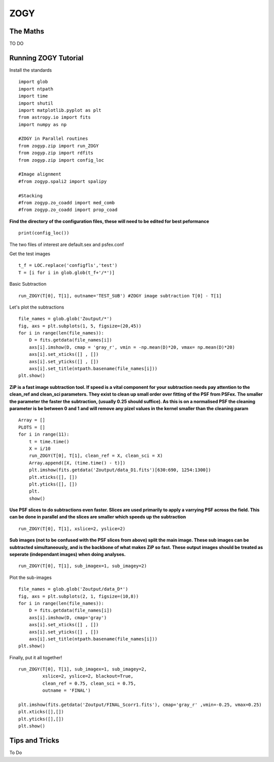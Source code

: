ZOGY
====

The Maths
---------

TO DO

Running ZOGY Tutorial
---------------------

Install the standards ::
    
        import glob
        import ntpath
        import time
        import shutil 
        import matplotlib.pyplot as plt
        from astropy.io import fits
        import numpy as np

        #ZOGY in Parallel routines
        from zogyp.zip import run_ZOGY
        from zogyp.zip import rdfits
        from zogyp.zip import config_loc

        #Image alignment
        #from zogyp.spali2 import spalipy

        #Stacking
        #from zogyp.zo_coadd import med_comb
        #from zogyp.zo_coadd import prop_coad
      
**Find the directory of the configuration files, these will need to be edited for best peformance** ::

       print(config_loc())
The two files of interest are default.sex and psfex.conf

Get the test images :: 

    t_f = LOC.replace('configfls','test')
    T = [i for i in glob.glob(t_f+'/*')]
    
Basic Subtraction :: 

   run_ZOGY(T[0], T[1], outname='TEST_SUB') #ZOGY image subtraction T[0] - T[1]
   
Let's plot the subtractions ::

   file_names = glob.glob('Zoutput/*')
   fig, axs = plt.subplots(1, 5, figsize=(20,45))
   for i in range(len(file_names)):
       D = fits.getdata(file_names[i])
       axs[i].imshow(D, cmap = 'gray_r', vmin = -np.mean(D)*20, vmax= np.mean(D)*20)
       axs[i].set_xticks([] , [])
       axs[i].set_yticks([] , [])
       axs[i].set_title(ntpath.basename(file_names[i]))
   plt.show()
   
.. figure::
   Plot.PNG

**ZiP is a fast image subtraction tool. If speed is a vital component for your subtraction needs pay attention to the clean_ref and clean_sci parameters. They exist to clean up small order over fitting of the PSF from PSFex. The smaller the parameter the faster the subtraction, (usually 0.25 should suffice). As this is on a normalised PSF the cleaning parameter is be between 0 and 1 and will remove any pizel values in the kernel smaller than the cleaning param** :: 

    Array = []
    PLOTS = []
    for i in range(11):
        t = time.time()
        X = i/10
        run_ZOGY(T[0], T[1], clean_ref = X, clean_sci = X)
        Array.append([X, (time.time() - t)])
        plt.imshow(fits.getdata('Zoutput/data_D1.fits')[630:690, 1254:1300])
        plt.xticks([], [])
        plt.yticks([], [])
        plt.
        show()
        
**Use PSF slices to do subtractions even faster. Slices are used primarily to apply a varrying PSF across the field. This can be done in parallel and the slices are smaller which speeds up the subtraction** :: 

    run_ZOGY(T[0], T[1], xslice=2, yslice=2)

**Sub images (not to be confused with the PSF slices from above) split the main image. These sub images can be subtracted simultaneously, and is the backbone of what makes ZiP so fast. These output images should be treated as seperate (independant images) when doing analyses.** :: 

   run_ZOGY(T[0], T[1], sub_imagex=1, sub_imagey=2)

Plot the sub-images :: 
   
   file_names = glob.glob('Zoutput/data_D*')
   fig, axs = plt.subplots(2, 1, figsize=(10,8))
   for i in range(len(file_names)):
       D = fits.getdata(file_names[i])
       axs[i].imshow(D, cmap='gray')
       axs[i].set_xticks([] , [])
       axs[i].set_yticks([] , [])
       axs[i].set_title(ntpath.basename(file_names[i]))
   plt.show()

.. figure::
    Plot2.PNG

Finally, put it all together! :: 

    run_ZOGY(T[0], T[1], sub_imagex=1, sub_imagey=2,
             xslice=2, yslice=2, blackout=True,
             clean_ref = 0.75, clean_sci = 0.75,
             outname = 'FINAL')

    plt.imshow(fits.getdata('Zoutput/FINAL_Scorr1.fits'), cmap='gray_r' ,vmin=-0.25, vmax=0.25)
    plt.xticks([],[])
    plt.yticks([],[])
    plt.show()
    
.. figure::
   Plot3.PNG

Tips and Tricks
---------------

To Do

